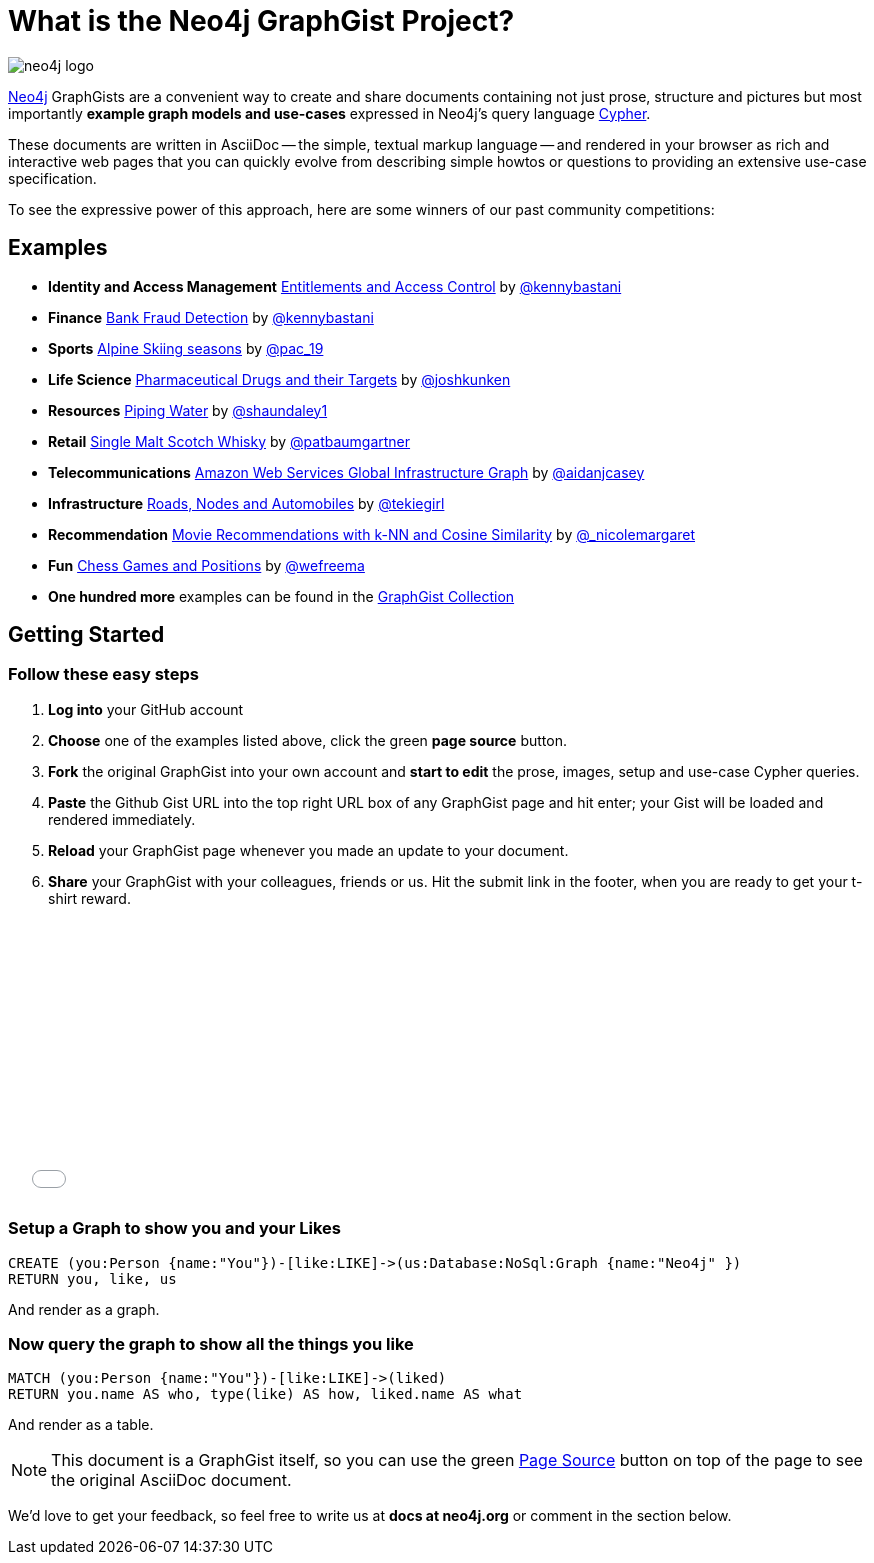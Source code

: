= What is the Neo4j GraphGist Project? =

:neo4j-version: 2.1.0
:author: Anders Nawroth
:twitter: @nawroth
:tags: domain:example

image:https://dl.dropboxusercontent.com/u/14493611/neo4j-logo.png[]

http://neo4j.com[Neo4j] GraphGists are a convenient way to create and share documents containing not just prose, structure 
and pictures but most importantly **example graph models and use-cases** expressed in Neo4j's query language http://docs.neo4j.org/refcard/2.1/[Cypher].

These documents are written in AsciiDoc -- the simple, textual markup language -- and rendered in your browser as rich and interactive web pages that you 
can quickly evolve from describing simple howtos or questions to providing an extensive use-case specification.

To see the expressive power of this approach, here are some winners of our past community competitions:

== Examples
[none]
* **Identity and Access Management** link:./?4471127413fd724ed0a3[Entitlements and Access Control] by https://twitter.com/kennybastani[@kennybastani]
* **Finance** link:./?github-neo4j-contrib%2Fgists%2F%2Fother%2FBankFraudDetection.adoc[Bank Fraud Detection] by https://twitter.com/kennybastani[@kennybastani]
* **Sports** link:./?8019511[Alpine Skiing seasons] by https://twitter.com/pac_19[@pac_19] 
* **Life Science** link:./?7968633[Pharmaceutical Drugs and their Targets] by https://twitter.com/joshkunken[@joshkunken]
* **Resources** link:./?8141937[Piping Water] by https://twitter.com/shaundaley1[@shaundaley1]
* **Retail** link:./?8139605[Single Malt Scotch Whisky] by https://twitter.com/patbaumgartner[@patbaumgartner]
* **Telecommunications** link:./?8526106[Amazon Web Services Global Infrastructure Graph] by https://twitter.com/aidanjcasey[@aidanjcasey]
* **Infrastructure** link:./?8635758[Roads, Nodes and Automobiles] by http://www.jacqui.tk[@tekiegirl]
* **Recommendation** link:./?8173017[Movie Recommendations with k-NN and Cosine Similarity] by http://twitter.com/_nicolemargaret[@_nicolemargaret]
* **Fun** link:./?6506717[Chess Games and Positions] by https://twitter.com/wefreema[@wefreema]
* **One hundred more** examples can be found in the https://github.com/neo4j-contrib/graphgist/wiki[GraphGist Collection]

== Getting Started

=== Follow these easy steps

. **Log into** your GitHub account
. **Choose** one of the examples listed above, click the green **page source** button.
. **Fork** the original GraphGist into your own account and **start to edit** the prose, images, setup and use-case Cypher queries.
. **Paste** the Github Gist URL into the top right URL box of any GraphGist page and hit enter; your Gist will be loaded and rendered immediately.
. **Reload** your GraphGist page whenever you made an update to your document.
. **Share** your GraphGist with your colleagues, friends or us.
  Hit the submit link in the footer, when you are ready to get your t-shirt reward.

++++
<iframe src="//player.vimeo.com/video/74279113" width="500" height="281" frameborder="0" webkitallowfullscreen mozallowfullscreen allowfullscreen></iframe>
++++


=== Setup a Graph to show you and your Likes

//setup
[source,cypher]
----
CREATE (you:Person {name:"You"})-[like:LIKE]->(us:Database:NoSql:Graph {name:"Neo4j" })
RETURN you, like, us
----

And render as a graph.

//graph

=== Now query the graph to show all the things you like

[source,cypher]
----
MATCH (you:Person {name:"You"})-[like:LIKE]->(liked)
RETURN you.name AS who, type(like) AS how, liked.name AS what
----

And render as a table.

//table

NOTE: This document is a GraphGist itself, so you can use the green https://github.com/neo4j-contrib/gists/blob/master/meta/Home.adoc[Page Source] button on top of the page to see the original AsciiDoc document.

We'd love to get your feedback, so feel free to write us at *docs at neo4j.org* or comment in the section below.

// * link:./?github-neo4j-contrib%2Fgists%2F%2Fmeta%2FSimple.adoc[A simple GraphGist]
// * link:./?github-neo4j-contrib%2Fgists%2F%2Fmeta%2FHowTo.adoc[How to create a GraphGist]
